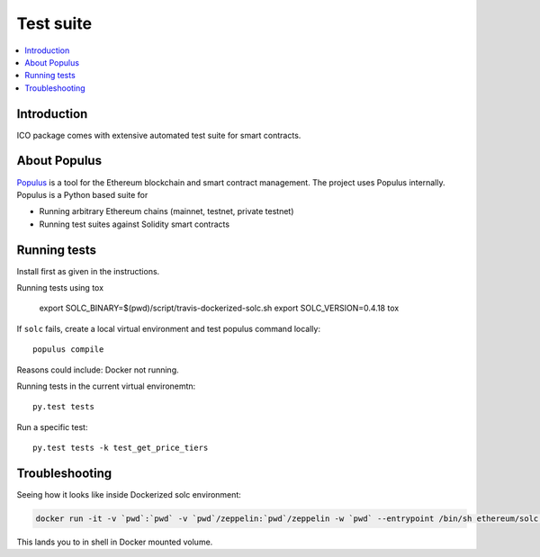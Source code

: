 Test suite
==========

.. contents:: :local:

Introduction
^^^^^^^^^^^^

ICO package comes with extensive automated test suite for smart contracts.

About Populus
^^^^^^^^^^^^^

`Populus <http://populus.readthedocs.io/>`_ is a tool for the Ethereum blockchain and smart contract management. The project uses Populus internally. Populus is a Python based suite for

* Running arbitrary Ethereum chains (mainnet, testnet, private testnet)

* Running test suites against Solidity smart contracts


Running tests
^^^^^^^^^^^^^

Install first as given in the instructions.

Running tests using tox

    export SOLC_BINARY=$(pwd)/script/travis-dockerized-solc.sh
    export SOLC_VERSION=0.4.18
    tox

If ``solc`` fails, create a local virtual environment and test populus command locally::

    populus compile

Reasons could include: Docker not running.

Running tests in the current virtual environemtn::

    py.test tests

Run a specific test::

    py.test tests -k test_get_price_tiers


Troubleshooting
^^^^^^^^^^^^^^^

Seeing how it looks like inside Dockerized solc environment:

.. code-block:: shell

    docker run -it -v `pwd`:`pwd` -v `pwd`/zeppelin:`pwd`/zeppelin -w `pwd` --entrypoint /bin/sh ethereum/solc:$SOLC_VERSION

This lands you to in shell in Docker mounted volume.

